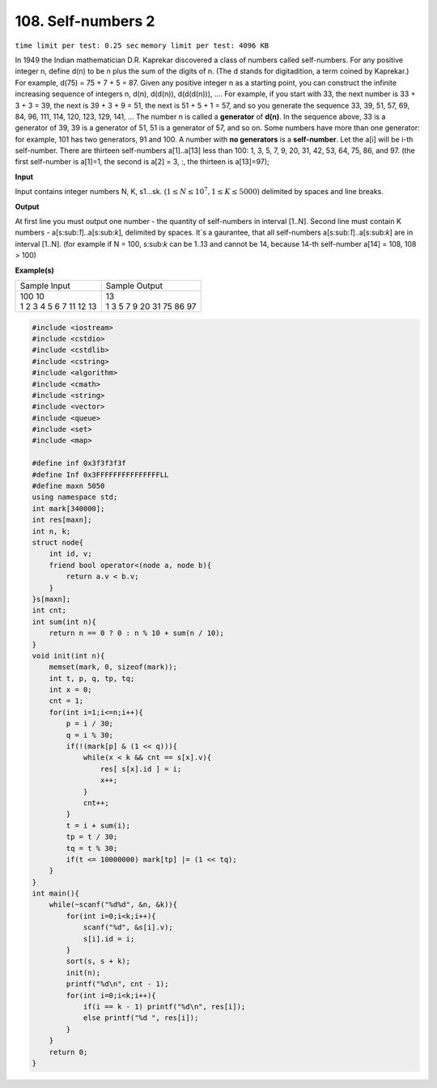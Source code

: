 .. _108.rst

108. Self-numbers 2
========================
``time limit per test: 0.25 sec`` ``memory limit per test: 4096 KB``

In 1949 the Indian mathematician D.R. Kaprekar discovered a class of numbers called self-numbers. For any positive integer n, define d(n) to be n plus the sum of the digits of n. (The d stands for digitadition, a term coined by Kaprekar.) For example, d(75) = 75 + 7 + 5 = 87. Given any positive integer n as a starting point, you can construct the infinite increasing sequence of integers n, d(n), d(d(n)), d(d(d(n))), .... For example, if you start with 33, the next number is 33 + 3 + 3 = 39, the next is 39 + 3 + 9 = 51, the next is 51 + 5 + 1 = 57, and so you generate the sequence 33, 39, 51, 57, 69, 84, 96, 111, 114, 120, 123, 129, 141, ... The number n is called a **generator** of **d(n)**. In the sequence above, 33 is a generator of 39, 39 is a generator of 51, 51 is a generator of 57, and so on. Some numbers have more than one generator: for example, 101 has two generators, 91 and 100. A number with **no generators** is a **self-number**. Let the a[i] will be i-th self-number. There are thirteen self-numbers a[1]..a[13] less than 100: 1, 3, 5, 7, 9, 20, 31, 42, 53, 64, 75, 86, and 97. (the first self-number is a[1]=1, the second is a[2] = 3, :, the thirteen is a[13]=97);


**Input**

Input contains integer numbers N, K, s1...sk. (:math:`1 \le N \le 10^7, 1 \le K \le 5000`) delimited by spaces and line breaks.


**Output**

At first line you must output one number - the quantity of self-numbers in interval [1..N]. Second line must contain K numbers - a[s:sub:`1`]..a[s:sub:`k`], delimited by spaces. It`s a gaurantee, that all self-numbers a[s:sub:`1`]..a[s:sub:`k`] are in interval [1..N]. (for example if N = 100, s:sub:`k` can be 1..13 and cannot be 14, because 14-th self-number a[14] = 108, 108 > 100)


**Example(s)**

+--------------------------+----------------------------+
|Sample Input              |Sample Output               |
+--------------------------+----------------------------+
| | 100 10                 | | 13                       |
| | 1 2 3 4 5 6 7 11 12 13 | | 1 3 5 7 9 20 31 75 86 97 |
+--------------------------+----------------------------+

.. code-block:: cpp

	#include <iostream>
	#include <cstdio>
	#include <cstdlib>
	#include <cstring>
	#include <algorithm>
	#include <cmath>
	#include <string>
	#include <vector>
	#include <queue>
	#include <set>
	#include <map>

	#define inf 0x3f3f3f3f
	#define Inf 0x3FFFFFFFFFFFFFFFLL
	#define maxn 5050
	using namespace std;
	int mark[340000];
	int res[maxn];
	int n, k;
	struct node{
	    int id, v;
	    friend bool operator<(node a, node b){
	        return a.v < b.v;
	    }
	}s[maxn];
	int cnt;
	int sum(int n){
	    return n == 0 ? 0 : n % 10 + sum(n / 10);
	}
	void init(int n){
	    memset(mark, 0, sizeof(mark));
	    int t, p, q, tp, tq;
	    int x = 0;
	    cnt = 1;
	    for(int i=1;i<=n;i++){
	        p = i / 30;
	        q = i % 30;
	        if(!(mark[p] & (1 << q))){
	            while(x < k && cnt == s[x].v){
	                res[ s[x].id ] = i;
	                x++;
	            }
	            cnt++;
	        }
	        t = i + sum(i);
	        tp = t / 30;
	        tq = t % 30;
	        if(t <= 10000000) mark[tp] |= (1 << tq);
	    }
	}
	int main(){
	    while(~scanf("%d%d", &n, &k)){
	        for(int i=0;i<k;i++){
	            scanf("%d", &s[i].v);
	            s[i].id = i;
	        }
	        sort(s, s + k);
	        init(n);
	        printf("%d\n", cnt - 1);
	        for(int i=0;i<k;i++){
	            if(i == k - 1) printf("%d\n", res[i]);
	            else printf("%d ", res[i]);
	        }
	    }
	    return 0;
	}